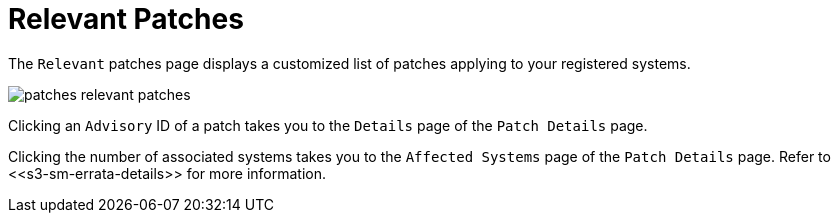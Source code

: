 [[ref.webui.patches.relevant]]
= Relevant Patches





The [guimenu]``Relevant`` patches page displays a customized list of patches applying to your registered systems.


image::patches_relevant_patches.png[scaledwidth=80%]


Clicking an [guimenu]``Advisory`` ID of a patch takes you to the [guimenu]``Details`` page of the [guimenu]``Patch Details`` page.

Clicking the number of associated systems takes you to the [guimenu]``Affected Systems`` page of the [guimenu]``Patch Details`` page.
Refer to pass:c[<<s3-sm-errata-details>>] for more information.
